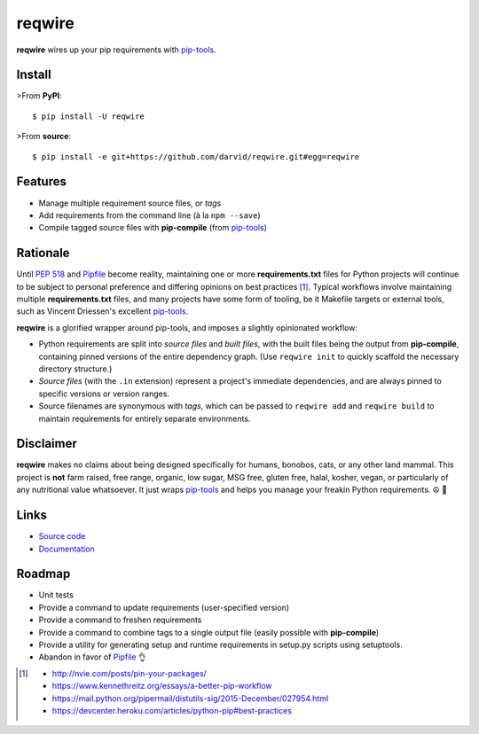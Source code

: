 reqwire
=======

.. image:: https://img.shields.io/pypi/v/reqwire.svg
   :target: https://pypi.python.org/pypi/reqwire

.. image:: https://img.shields.io/pypi/pyversions/reqwire.svg
   :target: https://pypi.python.org/pypi/reqwire

.. image:: https://travis-ci.org/darvid/reqwire.svg?branch=master
   :target: https://travis-ci.org/darvid/reqwire

.. image:: https://img.shields.io/coveralls/darvid/reqwire.svg
   :target: https://coveralls.io/github/darvid/reqwire

.. image:: https://badges.gitter.im/python-reqwire/Lobby.svg
   :alt: Join the chat at https://gitter.im/python-reqwire/Lobby
   :target: https://gitter.im/python-reqwire/Lobby?utm_source=badge&utm_medium=badge&utm_campaign=pr-badge&utm_content=badge

**reqwire** wires up your pip requirements with `pip-tools`_.

.. image:: https://asciinema.org/a/97035.png
   :align: center
   :target: https://asciinema.org/a/97035

Install
-------

>From **PyPI**::

    $ pip install -U reqwire

>From **source**::

    $ pip install -e git+https://github.com/darvid/reqwire.git#egg=reqwire

Features
--------

* Manage multiple requirement source files, or *tags*
* Add requirements from the command line (à la ``npm --save``)
* Compile tagged source files with **pip-compile** (from `pip-tools`_)

Rationale
---------

Until `PEP 518`_ and `Pipfile`_ become reality, maintaining one or more
**requirements.txt** files for Python projects will continue to be
subject to personal preference and differing opinions on best practices
[#]_. Typical workflows involve maintaining multiple
**requirements.txt** files, and many projects have some form of tooling,
be it Makefile targets or external tools, such as Vincent Driessen's
excellent `pip-tools`_.

**reqwire** is a glorified wrapper around pip-tools, and imposes a
slightly opinionated workflow:

* Python requirements are split into *source files* and *built files*,
  with the built files being the output from **pip-compile**, containing
  pinned versions of the entire dependency graph. (Use ``reqwire init``
  to quickly scaffold the necessary directory structure.)
* *Source files* (with the ``.in`` extension) represent a project's
  immediate dependencies, and are always pinned to specific versions or
  version ranges.
* Source filenames are synonymous with *tags*, which can be passed to
  ``reqwire add`` and ``reqwire build`` to maintain requirements for
  entirely separate environments.


Disclaimer
----------

**reqwire** makes no claims about being designed specifically for
humans, bonobos, cats, or any other land mammal. This project is **not**
farm raised, free range, organic, low sugar, MSG free, gluten free,
halal, kosher, vegan, or particularly of any nutritional value
whatsoever. It just wraps `pip-tools`_ and helps you manage your freakin
Python requirements. ☮ 🌈


Links
-----

* `Source code <https://github.com/darvid/reqwire>`_
* `Documentation <http://reqwire.rtfd.io>`_


Roadmap
-------

* Unit tests
* Provide a command to update requirements (user-specified version)
* Provide a command to freshen requirements
* Provide a command to combine tags to a single output file
  (easily possible with **pip-compile**)
* Provide a utility for generating setup and runtime requirements in
  setup.py scripts using setuptools.
* Abandon in favor of `Pipfile`_ 👌


.. _pip-tools: https://github.com/nvie/pip-tools
.. _PEP 518: https://www.python.org/dev/peps/pep-0518/
.. _Pipfile: https://github.com/pypa/pipfile

.. [#]

	- http://nvie.com/posts/pin-your-packages/
	- https://www.kennethreitz.org/essays/a-better-pip-workflow
	- https://mail.python.org/pipermail/distutils-sig/2015-December/027954.html
	- https://devcenter.heroku.com/articles/python-pip#best-practices


